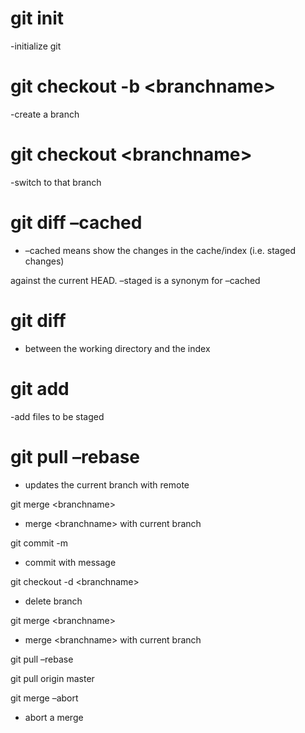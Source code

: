 * git init
 -initialize git

* git checkout -b <branchname>
 -create a branch

* git checkout <branchname>
 -switch to that branch

* git diff --cached
 - --cached means show the changes in the cache/index (i.e. staged changes) 
against the current HEAD. --staged is a synonym for --cached

* git diff 
 - between the working directory and the index

* git add
 -add files to be staged

* git pull --rebase 
  - updates the current branch with remote 

git merge <branchname>
- merge <branchname> with current branch 

git commit -m
- commit with message

git checkout -d <branchname>
- delete branch

git merge <branchname>
- merge <branchname> with current branch 

git pull --rebase

git pull origin master

git merge --abort
 - abort a merge

